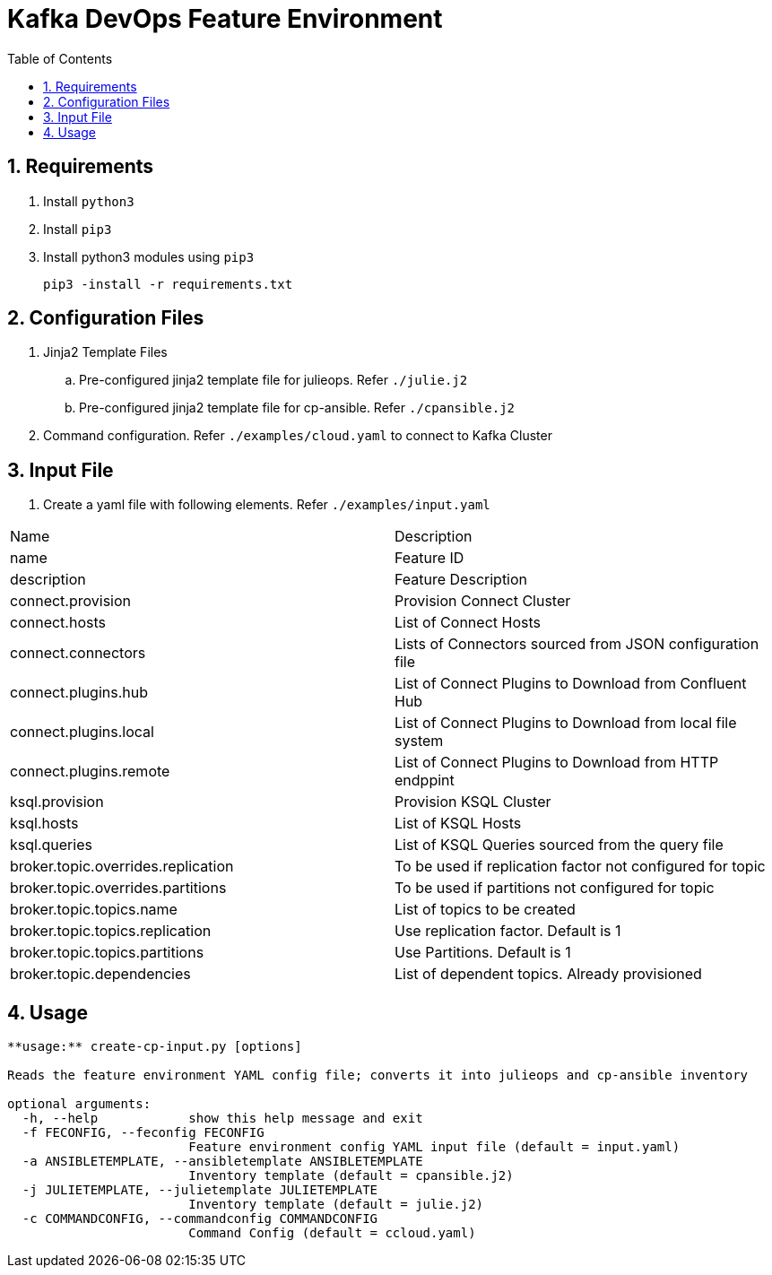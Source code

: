 // Directives
:toc:
:sectnums:

:hardbreaks:

= Kafka DevOps Feature Environment

== Requirements

. Install `python3`
. Install `pip3`
. Install python3 modules using `pip3`
+
----
pip3 -install -r requirements.txt
----

== Configuration Files

. Jinja2 Template Files
.. Pre-configured jinja2 template file for julieops. Refer `./julie.j2`
.. Pre-configured jinja2 template file for cp-ansible. Refer `./cpansible.j2`
. Command configuration. Refer `./examples/cloud.yaml` to connect to Kafka Cluster

== Input File

. Create a yaml file with following elements. Refer `./examples/input.yaml`

|===
|Name|Description
|name|Feature ID
|description|Feature Description
|connect.provision|Provision Connect Cluster
|connect.hosts|List of Connect Hosts
|connect.connectors|Lists of Connectors sourced from JSON configuration file
|connect.plugins.hub|List of Connect Plugins to Download from Confluent Hub
|connect.plugins.local|List of Connect Plugins to Download from local file system
|connect.plugins.remote|List of Connect Plugins to Download from HTTP endppint
|ksql.provision|Provision KSQL Cluster
|ksql.hosts|List of KSQL Hosts
|ksql.queries|List of KSQL Queries sourced from the query file
|broker.topic.overrides.replication|To be used if replication factor not configured for topic
|broker.topic.overrides.partitions|To be used if partitions not configured for topic
|broker.topic.topics.name|List of topics to be created
|broker.topic.topics.replication|Use replication factor. Default is 1
|broker.topic.topics.partitions|Use Partitions. Default is 1
|broker.topic.dependencies|List of dependent topics. Already provisioned
|===

== Usage

----
**usage:** create-cp-input.py [options]

Reads the feature environment YAML config file; converts it into julieops and cp-ansible inventory

optional arguments:
  -h, --help            show this help message and exit
  -f FECONFIG, --feconfig FECONFIG
                        Feature environment config YAML input file (default = input.yaml)
  -a ANSIBLETEMPLATE, --ansibletemplate ANSIBLETEMPLATE
                        Inventory template (default = cpansible.j2)
  -j JULIETEMPLATE, --julietemplate JULIETEMPLATE
                        Inventory template (default = julie.j2)
  -c COMMANDCONFIG, --commandconfig COMMANDCONFIG
                        Command Config (default = ccloud.yaml)
----